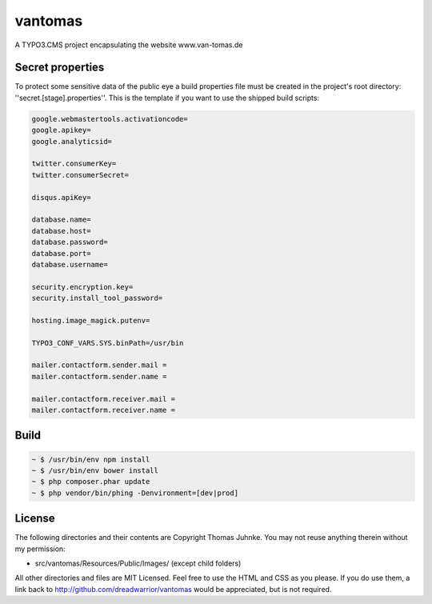 ========
vantomas
========

A TYPO3.CMS project encapsulating the website www.van-tomas.de

Secret properties
-----------------

To protect some sensitive data of the public eye a build properties file must be
created in the project's root directory: ''secret.[stage].properties''. This is 
the template if you want to use the shipped build scripts:

.. code:: ini

   google.webmastertools.activationcode=
   google.apikey=
   google.analyticsid=
   
   twitter.consumerKey=
   twitter.consumerSecret=
   
   disqus.apiKey=
   
   database.name=
   database.host=
   database.password=
   database.port=
   database.username=
   
   security.encryption.key=
   security.install_tool_password=
   
   hosting.image_magick.putenv=
   
   TYPO3_CONF_VARS.SYS.binPath=/usr/bin
   
   mailer.contactform.sender.mail = 
   mailer.contactform.sender.name = 
   
   mailer.contactform.receiver.mail = 
   mailer.contactform.receiver.name = 

Build
-----

.. code:: sh

   ~ $ /usr/bin/env npm install
   ~ $ /usr/bin/env bower install
   ~ $ php composer.phar update
   ~ $ php vendor/bin/phing -Denvironment=[dev|prod]

License
-------

The following directories and their contents are Copyright Thomas Juhnke. You 
may not reuse anything therein without my permission:

- src/vantomas/Resources/Public/Images/ (except child folders)

All other directories and files are MIT Licensed. Feel free to use the HTML and 
CSS as you please. If you do use them, a link back to 
http://github.com/dreadwarrior/vantomas would be appreciated, but is not required.